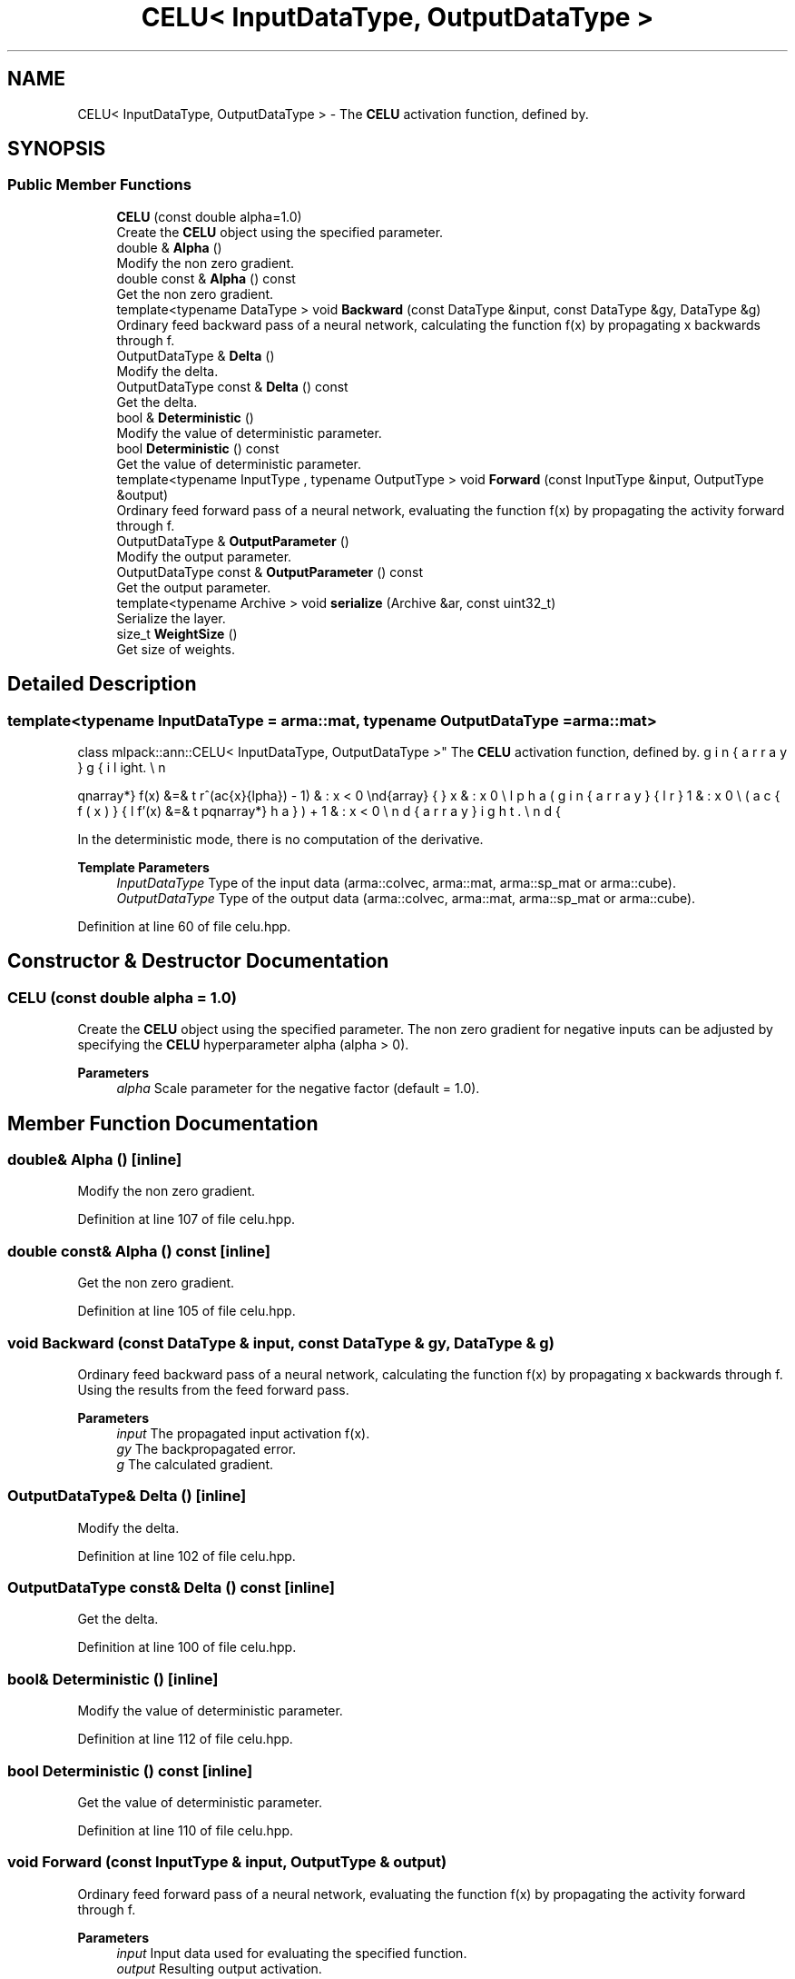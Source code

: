 .TH "CELU< InputDataType, OutputDataType >" 3 "Sun Jun 20 2021" "Version 3.4.2" "mlpack" \" -*- nroff -*-
.ad l
.nh
.SH NAME
CELU< InputDataType, OutputDataType > \- The \fBCELU\fP activation function, defined by\&.  

.SH SYNOPSIS
.br
.PP
.SS "Public Member Functions"

.in +1c
.ti -1c
.RI "\fBCELU\fP (const double alpha=1\&.0)"
.br
.RI "Create the \fBCELU\fP object using the specified parameter\&. "
.ti -1c
.RI "double & \fBAlpha\fP ()"
.br
.RI "Modify the non zero gradient\&. "
.ti -1c
.RI "double const  & \fBAlpha\fP () const"
.br
.RI "Get the non zero gradient\&. "
.ti -1c
.RI "template<typename DataType > void \fBBackward\fP (const DataType &input, const DataType &gy, DataType &g)"
.br
.RI "Ordinary feed backward pass of a neural network, calculating the function f(x) by propagating x backwards through f\&. "
.ti -1c
.RI "OutputDataType & \fBDelta\fP ()"
.br
.RI "Modify the delta\&. "
.ti -1c
.RI "OutputDataType const  & \fBDelta\fP () const"
.br
.RI "Get the delta\&. "
.ti -1c
.RI "bool & \fBDeterministic\fP ()"
.br
.RI "Modify the value of deterministic parameter\&. "
.ti -1c
.RI "bool \fBDeterministic\fP () const"
.br
.RI "Get the value of deterministic parameter\&. "
.ti -1c
.RI "template<typename InputType , typename OutputType > void \fBForward\fP (const InputType &input, OutputType &output)"
.br
.RI "Ordinary feed forward pass of a neural network, evaluating the function f(x) by propagating the activity forward through f\&. "
.ti -1c
.RI "OutputDataType & \fBOutputParameter\fP ()"
.br
.RI "Modify the output parameter\&. "
.ti -1c
.RI "OutputDataType const  & \fBOutputParameter\fP () const"
.br
.RI "Get the output parameter\&. "
.ti -1c
.RI "template<typename Archive > void \fBserialize\fP (Archive &ar, const uint32_t)"
.br
.RI "Serialize the layer\&. "
.ti -1c
.RI "size_t \fBWeightSize\fP ()"
.br
.RI "Get size of weights\&. "
.in -1c
.SH "Detailed Description"
.PP 

.SS "template<typename InputDataType = arma::mat, typename OutputDataType = arma::mat>
.br
class mlpack::ann::CELU< InputDataType, OutputDataType >"
The \fBCELU\fP activation function, defined by\&. 

\begin{eqnarray*} f(x) &=& \left\{ \begin{array}{lr} x & : x \ge 0 \\ \alpha(e^(\frac{x}{\alpha}) - 1) & : x < 0 \end{array} \right. \\ f'(x) &=& \left\{ \begin{array}{lr} 1 & : x \ge 0 \\ (\frac{f(x)}{\alpha}) + 1 & : x < 0 \end{array} \right. \end{eqnarray*}
.PP
In the deterministic mode, there is no computation of the derivative\&.
.PP
\fBTemplate Parameters\fP
.RS 4
\fIInputDataType\fP Type of the input data (arma::colvec, arma::mat, arma::sp_mat or arma::cube)\&. 
.br
\fIOutputDataType\fP Type of the output data (arma::colvec, arma::mat, arma::sp_mat or arma::cube)\&. 
.RE
.PP

.PP
Definition at line 60 of file celu\&.hpp\&.
.SH "Constructor & Destructor Documentation"
.PP 
.SS "\fBCELU\fP (const double alpha = \fC1\&.0\fP)"

.PP
Create the \fBCELU\fP object using the specified parameter\&. The non zero gradient for negative inputs can be adjusted by specifying the \fBCELU\fP hyperparameter alpha (alpha > 0)\&.
.PP
\fBParameters\fP
.RS 4
\fIalpha\fP Scale parameter for the negative factor (default = 1\&.0)\&. 
.RE
.PP

.SH "Member Function Documentation"
.PP 
.SS "double& Alpha ()\fC [inline]\fP"

.PP
Modify the non zero gradient\&. 
.PP
Definition at line 107 of file celu\&.hpp\&.
.SS "double const& Alpha () const\fC [inline]\fP"

.PP
Get the non zero gradient\&. 
.PP
Definition at line 105 of file celu\&.hpp\&.
.SS "void Backward (const DataType & input, const DataType & gy, DataType & g)"

.PP
Ordinary feed backward pass of a neural network, calculating the function f(x) by propagating x backwards through f\&. Using the results from the feed forward pass\&.
.PP
\fBParameters\fP
.RS 4
\fIinput\fP The propagated input activation f(x)\&. 
.br
\fIgy\fP The backpropagated error\&. 
.br
\fIg\fP The calculated gradient\&. 
.RE
.PP

.SS "OutputDataType& Delta ()\fC [inline]\fP"

.PP
Modify the delta\&. 
.PP
Definition at line 102 of file celu\&.hpp\&.
.SS "OutputDataType const& Delta () const\fC [inline]\fP"

.PP
Get the delta\&. 
.PP
Definition at line 100 of file celu\&.hpp\&.
.SS "bool& Deterministic ()\fC [inline]\fP"

.PP
Modify the value of deterministic parameter\&. 
.PP
Definition at line 112 of file celu\&.hpp\&.
.SS "bool Deterministic () const\fC [inline]\fP"

.PP
Get the value of deterministic parameter\&. 
.PP
Definition at line 110 of file celu\&.hpp\&.
.SS "void Forward (const InputType & input, OutputType & output)"

.PP
Ordinary feed forward pass of a neural network, evaluating the function f(x) by propagating the activity forward through f\&. 
.PP
\fBParameters\fP
.RS 4
\fIinput\fP Input data used for evaluating the specified function\&. 
.br
\fIoutput\fP Resulting output activation\&. 
.RE
.PP

.SS "OutputDataType& OutputParameter ()\fC [inline]\fP"

.PP
Modify the output parameter\&. 
.PP
Definition at line 97 of file celu\&.hpp\&.
.SS "OutputDataType const& OutputParameter () const\fC [inline]\fP"

.PP
Get the output parameter\&. 
.PP
Definition at line 95 of file celu\&.hpp\&.
.SS "void serialize (Archive & ar, const uint32_t)"

.PP
Serialize the layer\&. 
.SS "size_t WeightSize ()\fC [inline]\fP"

.PP
Get size of weights\&. 
.PP
Definition at line 115 of file celu\&.hpp\&.

.SH "Author"
.PP 
Generated automatically by Doxygen for mlpack from the source code\&.

